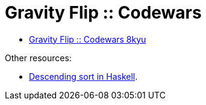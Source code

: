 = Gravity Flip :: Codewars
:icons: font
:toc: right
:stem: latexmath
:source-highlighter: highlight.js

* link:https://www.codewars.com/kata/5f70c883e10f9e0001c89673[Gravity Flip :: Codewars 8kyu]

Other resources:

* link:https://ro-che.info/articles/2016-04-02-descending-sort-haskell[Descending sort in Haskell].
